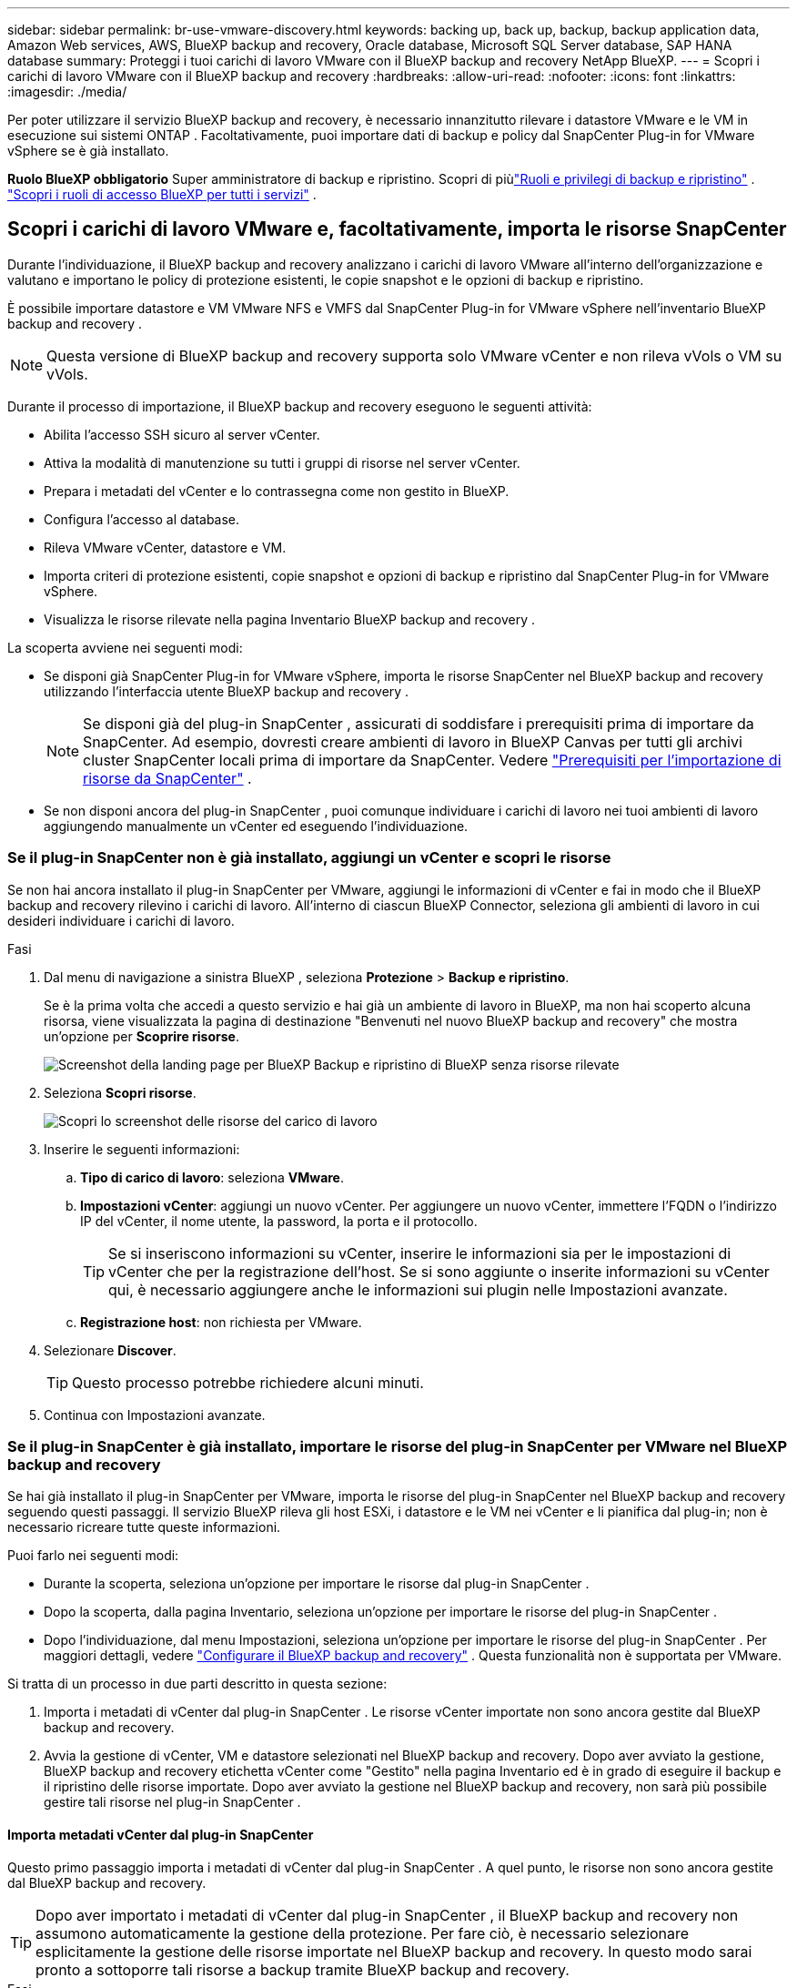 ---
sidebar: sidebar 
permalink: br-use-vmware-discovery.html 
keywords: backing up, back up, backup, backup application data, Amazon Web services, AWS, BlueXP backup and recovery, Oracle database, Microsoft SQL Server database, SAP HANA database 
summary: Proteggi i tuoi carichi di lavoro VMware con il BlueXP backup and recovery NetApp BlueXP. 
---
= Scopri i carichi di lavoro VMware con il BlueXP backup and recovery
:hardbreaks:
:allow-uri-read: 
:nofooter: 
:icons: font
:linkattrs: 
:imagesdir: ./media/


[role="lead"]
Per poter utilizzare il servizio BlueXP backup and recovery, è necessario innanzitutto rilevare i datastore VMware e le VM in esecuzione sui sistemi ONTAP .  Facoltativamente, puoi importare dati di backup e policy dal SnapCenter Plug-in for VMware vSphere se è già installato.

*Ruolo BlueXP obbligatorio* Super amministratore di backup e ripristino. Scopri di piùlink:reference-roles.html["Ruoli e privilegi di backup e ripristino"] . https://docs.netapp.com/us-en/bluexp-setup-admin/reference-iam-predefined-roles.html["Scopri i ruoli di accesso BlueXP per tutti i servizi"^] .



== Scopri i carichi di lavoro VMware e, facoltativamente, importa le risorse SnapCenter

Durante l'individuazione, il BlueXP backup and recovery analizzano i carichi di lavoro VMware all'interno dell'organizzazione e valutano e importano le policy di protezione esistenti, le copie snapshot e le opzioni di backup e ripristino.

È possibile importare datastore e VM VMware NFS e VMFS dal SnapCenter Plug-in for VMware vSphere nell'inventario BlueXP backup and recovery .


NOTE: Questa versione di BlueXP backup and recovery supporta solo VMware vCenter e non rileva vVols o VM su vVols.

Durante il processo di importazione, il BlueXP backup and recovery eseguono le seguenti attività:

* Abilita l'accesso SSH sicuro al server vCenter.
* Attiva la modalità di manutenzione su tutti i gruppi di risorse nel server vCenter.
* Prepara i metadati del vCenter e lo contrassegna come non gestito in BlueXP.
* Configura l'accesso al database.
* Rileva VMware vCenter, datastore e VM.
* Importa criteri di protezione esistenti, copie snapshot e opzioni di backup e ripristino dal SnapCenter Plug-in for VMware vSphere.
* Visualizza le risorse rilevate nella pagina Inventario BlueXP backup and recovery .


La scoperta avviene nei seguenti modi:

* Se disponi già SnapCenter Plug-in for VMware vSphere, importa le risorse SnapCenter nel BlueXP backup and recovery utilizzando l'interfaccia utente BlueXP backup and recovery .
+

NOTE: Se disponi già del plug-in SnapCenter , assicurati di soddisfare i prerequisiti prima di importare da SnapCenter.  Ad esempio, dovresti creare ambienti di lavoro in BlueXP Canvas per tutti gli archivi cluster SnapCenter locali prima di importare da SnapCenter. Vedere link:concept-start-prereq-snapcenter-import.html["Prerequisiti per l'importazione di risorse da SnapCenter"] .

* Se non disponi ancora del plug-in SnapCenter , puoi comunque individuare i carichi di lavoro nei tuoi ambienti di lavoro aggiungendo manualmente un vCenter ed eseguendo l'individuazione.




=== Se il plug-in SnapCenter non è già installato, aggiungi un vCenter e scopri le risorse

Se non hai ancora installato il plug-in SnapCenter per VMware, aggiungi le informazioni di vCenter e fai in modo che il BlueXP backup and recovery rilevino i carichi di lavoro. All'interno di ciascun BlueXP Connector, seleziona gli ambienti di lavoro in cui desideri individuare i carichi di lavoro.

.Fasi
. Dal menu di navigazione a sinistra BlueXP , seleziona *Protezione* > *Backup e ripristino*.
+
Se è la prima volta che accedi a questo servizio e hai già un ambiente di lavoro in BlueXP, ma non hai scoperto alcuna risorsa, viene visualizzata la pagina di destinazione "Benvenuti nel nuovo BlueXP backup and recovery" che mostra un'opzione per *Scoprire risorse*.

+
image:screen-br-landing-discover-import-buttons.png["Screenshot della landing page per BlueXP Backup e ripristino di BlueXP senza risorse rilevate"]

. Seleziona *Scopri risorse*.
+
image:screen-br-discover-workloads.png["Scopri lo screenshot delle risorse del carico di lavoro"]

. Inserire le seguenti informazioni:
+
.. *Tipo di carico di lavoro*: seleziona *VMware*.
.. *Impostazioni vCenter*: aggiungi un nuovo vCenter.  Per aggiungere un nuovo vCenter, immettere l'FQDN o l'indirizzo IP del vCenter, il nome utente, la password, la porta e il protocollo.
+

TIP: Se si inseriscono informazioni su vCenter, inserire le informazioni sia per le impostazioni di vCenter che per la registrazione dell'host. Se si sono aggiunte o inserite informazioni su vCenter qui, è necessario aggiungere anche le informazioni sui plugin nelle Impostazioni avanzate.

.. *Registrazione host*: non richiesta per VMware.


. Selezionare *Discover*.
+

TIP: Questo processo potrebbe richiedere alcuni minuti.

. Continua con Impostazioni avanzate.




=== Se il plug-in SnapCenter è già installato, importare le risorse del plug-in SnapCenter per VMware nel BlueXP backup and recovery

Se hai già installato il plug-in SnapCenter per VMware, importa le risorse del plug-in SnapCenter nel BlueXP backup and recovery seguendo questi passaggi.  Il servizio BlueXP rileva gli host ESXi, i datastore e le VM nei vCenter e li pianifica dal plug-in; non è necessario ricreare tutte queste informazioni.

Puoi farlo nei seguenti modi:

* Durante la scoperta, seleziona un'opzione per importare le risorse dal plug-in SnapCenter .
* Dopo la scoperta, dalla pagina Inventario, seleziona un'opzione per importare le risorse del plug-in SnapCenter .
* Dopo l'individuazione, dal menu Impostazioni, seleziona un'opzione per importare le risorse del plug-in SnapCenter . Per maggiori dettagli, vedere link:br-start-configure.html["Configurare il BlueXP backup and recovery"] .  Questa funzionalità non è supportata per VMware.


Si tratta di un processo in due parti descritto in questa sezione:

. Importa i metadati di vCenter dal plug-in SnapCenter . Le risorse vCenter importate non sono ancora gestite dal BlueXP backup and recovery.
. Avvia la gestione di vCenter, VM e datastore selezionati nel BlueXP backup and recovery.  Dopo aver avviato la gestione, BlueXP backup and recovery etichetta vCenter come "Gestito" nella pagina Inventario ed è in grado di eseguire il backup e il ripristino delle risorse importate.  Dopo aver avviato la gestione nel BlueXP backup and recovery, non sarà più possibile gestire tali risorse nel plug-in SnapCenter .




==== Importa metadati vCenter dal plug-in SnapCenter

Questo primo passaggio importa i metadati di vCenter dal plug-in SnapCenter . A quel punto, le risorse non sono ancora gestite dal BlueXP backup and recovery.


TIP: Dopo aver importato i metadati di vCenter dal plug-in SnapCenter , il BlueXP backup and recovery non assumono automaticamente la gestione della protezione.  Per fare ciò, è necessario selezionare esplicitamente la gestione delle risorse importate nel BlueXP backup and recovery.  In questo modo sarai pronto a sottoporre tali risorse a backup tramite BlueXP backup and recovery.

.Fasi
. Dal menu di navigazione a sinistra BlueXP , seleziona *Protezione* > *Backup e ripristino*.
. Dal menu in alto, seleziona *Inventario*.
+
image:screen-vm-inventory.png["Screenshot dell'inventario per il BlueXP backup and recovery che mostra il carico di lavoro VMware"]

. Dal menu in alto nella pagina Inventario, seleziona *Scopri risorse*.
. Dalla pagina delle risorse del carico di lavoro Discover BlueXP backup and recovery , seleziona *Importa da SnapCenter*.
+
image:../media/screen-vm-discover-import-snapcenter.png["Opzione di impostazione per importare le risorse del plug-in SnapCenter"]

. Nel campo Importa da, seleziona * SnapCenter Plug-in per VMware*.
. Inserisci *credenziali VMware vCenter*:
+
.. *IP/nome host vCenter*: immettere l'FQDN o l'indirizzo IP del vCenter che si desidera importare in BlueXP backup and recovery.
.. *Numero porta vCenter*: immettere il numero di porta per vCenter.
.. *Nome utente vCenter* e *Password*: immettere il nome utente e la password per vCenter.
.. *Connettore*: selezionare il connettore BlueXP per vCenter.


. Inserisci * Credenziali host del plug-in SnapCenter *:
+
.. *Credenziali esistenti*: Se selezioni questa opzione, puoi utilizzare le credenziali esistenti che hai già aggiunto. Scegli il nome delle credenziali.
.. *Aggiungi nuove credenziali*: se non disponi di credenziali host per il plug-in SnapCenter , puoi aggiungerne di nuove.  Immettere il nome delle credenziali, la modalità di autenticazione, il nome utente e la password.


. Selezionare *Importa* per convalidare le voci e registrare il plug-in SnapCenter .
+

NOTE: Se il plug-in SnapCenter è già registrato, è possibile aggiornare i dettagli di registrazione esistenti.



.Risultato
Nella pagina Inventario, vCenter viene visualizzato come non gestito nel BlueXP backup and recovery finché non si seleziona esplicitamente di gestirlo.

image:../media/screen-vm-inventory.png["Pagina di inventario che mostra il vCenter importato come non gestito"]



==== Gestisci le risorse importate dal plug-in SnapCenter

Dopo aver importato i metadati vCenter dal plug-in SnapCenter per VMware, gestire le risorse nel BlueXP backup and recovery.  Dopo aver scelto di gestire tali risorse, BlueXP backup and recovery è in grado di eseguire il backup e il ripristino delle risorse importate.  Dopo aver avviato la gestione nel BlueXP backup and recovery, non sarà più possibile gestire tali risorse nel plug-in SnapCenter .

Dopo aver scelto di gestire le risorse, le risorse, le VM e i criteri vengono importati dal plug-in SnapCenter per VMware.  I gruppi di risorse, i criteri e gli snapshot vengono migrati dal plug-in e gestiti nel BlueXP backup and recovery.

.Fasi
. Dopo aver importato le risorse VMware dal plug-in SnapCenter , dal menu in alto seleziona *Inventario*.
. Dalla pagina Inventario, seleziona il vCenter importato che da ora in poi desideri venga gestito BlueXP backup and recovery .
+
image:../media/screen-vm-inventory.png["Pagina di inventario che mostra le risorse vCenter importate"]

. Seleziona l'icona Azioni image:../media/icon-action.png["Opzione Azioni"] > *Visualizza dettagli* per visualizzare i dettagli del carico di lavoro.
. Dalla pagina Inventario > carico di lavoro, seleziona l'icona Azioniimage:../media/icon-action.png["Opzione Azioni"] > *Gestisci* per visualizzare la pagina Gestisci vCenter.
+
image:../media/screen-vm-discover-import-manage.png["Gestisci vCenter nella pagina BlueXP"]

. Seleziona la casella "Vuoi continuare con la migrazione?" e seleziona *Migra*.


.Risultato
La pagina Inventario mostra le risorse vCenter appena gestite.

image:../media/screen-vm-inventory-managed.png["Pagina di inventario che mostra le risorse vCenter gestite"]



==== Vai alla dashboard BlueXP backup and recovery

. Per visualizzare la Dashboard BlueXP backup and recovery , dal menu in alto, seleziona *Dashboard*.
. Esaminare lo stato di salute della protezione dei dati. Il numero di carichi di lavoro a rischio o protetti aumenta in base ai nuovi carichi di lavoro scoperti, protetti e sottoposti a backup.
+
image:screen-br-dashboard2.png["Dashboard BlueXP backup and recovery"]

+
link:br-use-dashboard.html["Scopri cosa ti mostra la Dashboard"].


